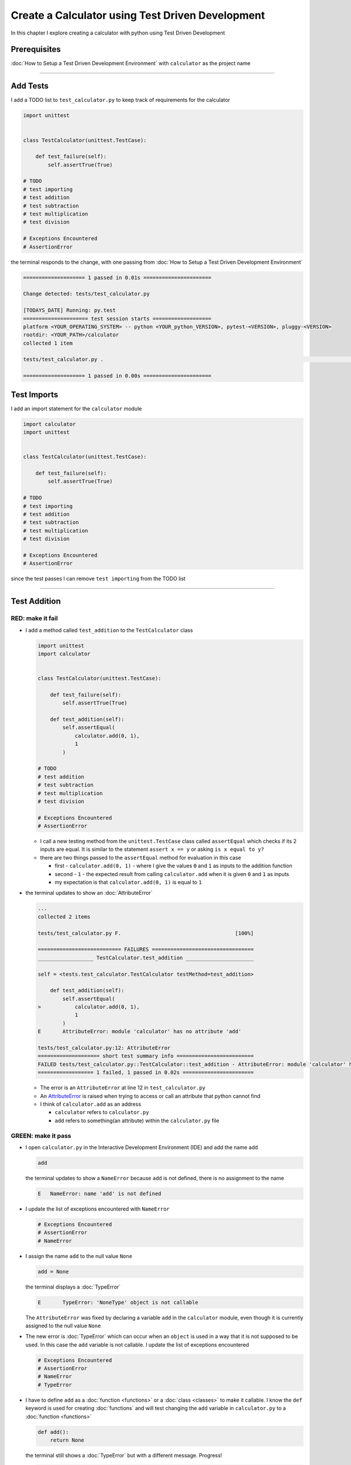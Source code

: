 
Create a Calculator using Test Driven Development
==================================================

In this chapter I explore creating a calculator with python using Test Driven Development

Prerequisites
-------------


:doc:`How to Setup a Test Driven Development Environment` with ``calculator`` as the project name

----

Add Tests
---------

I add a TODO list to ``test_calculator.py`` to keep track of requirements for the calculator

.. code-block:: python

   import unittest


   class TestCalculator(unittest.TestCase):

       def test_failure(self):
           self.assertTrue(True)

   # TODO
   # test importing
   # test addition
   # test subtraction
   # test multiplication
   # test division

   # Exceptions Encountered
   # AssertionError

the terminal responds to the change, with one passing from :doc:`How to Setup a Test Driven Development Environment`

.. code-block:: python

   ==================== 1 passed in 0.01s ======================

   Change detected: tests/test_calculator.py

   [TODAYS_DATE] Running: py.test
   ===================== test session starts ===================
   platform <YOUR_OPERATING_SYSTEM> -- python <YOUR_python_VERSION>, pytest-<VERSION>, pluggy-<VERSION>
   rootdir: <YOUR_PATH>/calculator
   collected 1 item

   tests/test_calculator.py .                                                                                                    [100%]

   ==================== 1 passed in 0.00s ======================

Test Imports
------------

I add an import statement for the ``calculator`` module

.. code-block:: python

   import calculator
   import unittest


   class TestCalculator(unittest.TestCase):

       def test_failure(self):
           self.assertTrue(True)

   # TODO
   # test importing
   # test addition
   # test subtraction
   # test multiplication
   # test division

   # Exceptions Encountered
   # AssertionError

since the test passes I can remove ``test importing`` from the TODO list

----

Test Addition
-------------


RED: make it fail
^^^^^^^^^^^^^^^^^


* I add a method called ``test_addition`` to the ``TestCalculator`` class

  .. code-block:: python

    import unittest
    import calculator


    class TestCalculator(unittest.TestCase):

        def test_failure(self):
            self.assertTrue(True)

        def test_addition(self):
            self.assertEqual(
                calculator.add(0, 1),
                1
            )

    # TODO
    # test addition
    # test subtraction
    # test multiplication
    # test division

    # Exceptions Encountered
    # AssertionError


  - I call a new testing method from the ``unittest.TestCase`` class called ``assertEqual`` which checks if its 2 inputs are equal. It is similar to the statement ``assert x == y`` or asking ``is x equal to y?``
  - there are two things passed to the ``assertEqual`` method for evaluation in this case

    * first - ``calculator.add(0, 1)`` - where I give the values ``0`` and ``1`` as inputs to the addition function
    * second - ``1`` - the expected result from calling ``calculator.add`` when it is given ``0`` and ``1`` as inputs
    * my expectation is that ``calculator.add(0, 1)`` is equal to ``1``


* the terminal updates to show an :doc:`AttributeError`

  .. code-block:: python

    ...
    collected 2 items

    tests/test_calculator.py F.                                     [100%]

    =========================== FAILURES =================================
    __________________ TestCalculator.test_addition ______________________

    self = <tests.test_calculator.TestCalculator testMethod=test_addition>

        def test_addition(self):
            self.assertEqual(
    >           calculator.add(0, 1),
                1
            )
    E       AttributeError: module 'calculator' has no attribute 'add'

    tests/test_calculator.py:12: AttributeError
    ==================== short test summary info =========================
    FAILED tests/test_calculator.py::TestCalculator::test_addition - AttributeError: module 'calculator' has no attribute 'add'
    ================== 1 failed, 1 passed in 0.02s =======================

  - The error is an ``AttributeError`` at line 12 in ``test_calculator.py``
  - An `AttributeError <https://docs.python.org/3/library/exceptions.html?highlight=exceptions#AttributeError>`_ is raised when trying to access or call an attribute that python cannot find
  - I think of ``calculator.add`` as an address

    * ``calculator`` refers to ``calculator.py``
    * ``add`` refers to something(an attribute) within the ``calculator.py`` file


GREEN: make it pass
^^^^^^^^^^^^^^^^^^^

* I open ``calculator.py`` in the Interactive Development Environment (IDE) and add the name ``add``

  .. code-block:: python

       add

  the terminal updates to show a ``NameError`` because ``add`` is not defined, there is no assignment to the name

  .. code-block:: python

       E   NameError: name 'add' is not defined

* I update the list of exceptions encountered with ``NameError``

  .. code-block:: python

       # Exceptions Encountered
       # AssertionError
       # NameError

* I assign the name ``add`` to the null value ``None``

  .. code-block:: python

       add = None

  the terminal displays a :doc:`TypeError`

  .. code-block:: python

       E       TypeError: 'NoneType' object is not callable

  The ``AttributeError`` was fixed by declaring a variable ``add`` in the ``calculator`` module, even though it is currently assigned to the null value ``None``

* The new error is :doc:`TypeError` which can occur when an ``object`` is used in a way that it is not supposed to be used. In this case the ``add`` variable is not callable. I update the list of exceptions encountered

  .. code-block:: python

    # Exceptions Encountered
    # AssertionError
    # NameError
    # TypeError

* I have to define ``add`` as a :doc:`function <functions>` or a :doc:`class <classes>` to make it callable. I know the ``def`` keyword is used for creating :doc:`functions` and will test changing the ``add`` variable in ``calculator.py`` to a :doc:`function <functions>`

  .. code-block:: python

    def add():
        return None

  the terminal still shows a :doc:`TypeError` but with a different message. Progress!

  .. code-block:: python

       E       TypeError: add() takes 0 positional arguments but 2 were given

* This :doc:`TypeError` indicates that the current definition of the ``add`` function takes in no arguments but I provided 2 in the call in the test ``calculator.add(0, 1)``, since part of the requirement is that the ``add`` function should take in two numbers, I will update it in ``calculator.py`` to match

  .. code-block:: python

       def add(x, y):
           return None

  the terminal now displays an :doc:`AssertionError`

  .. code-block:: python

       E       AssertionError: None != 1

  - An ``AssertionError`` was the first error I encountered in :doc:`How to Setup a Test Driven Development Environment` after adding a test for failure, and is raised when an assertion is ``False``.
  - Since I am using ``self.assertEqual`` it means the two inputs are not equal. In other words ``calculator.add(0, 1)`` is currently not equal to ``1``.

* I update the ``add`` function in ``calculator.py`` so it gives the expected value

  .. code-block:: python

    def add(x, y):
        return 1

  Eureka! The test passes. Time for a victory lap.

  .. code-block:: python

    tests/test_calculator.py ..                             [100%]

    ===================== 2 passed in 0.01s ======================


REFACTOR: Make it Better
^^^^^^^^^^^^^^^^^^^^^^^^

Wait a minute. Is it that easy? Do I just provide the solution to make it pass? In the green phase, yes. I do whatever it takes to make the test pass even if I have to cheat.

Solving the problem this way reveals a problem with the test, which means I need to "Make it Better".

There are a few scenarios to consider from a user's perspective.

* If a user tries to add other numbers that are not 0 and 1, the calculator will return 1.
* If they also try to add negative numbers, it will still return 1.
* The function always returns 1 no matter what inputs the user gives.

Even though the add function currently passes the existing test it still does not meet the actual requirement.

* I remove ``test_failure`` from ``test_calculator.py`` since it is no longer needed

  .. code-block:: python

    class TestCalculator(unittest.TestCase):

        def test_addition(self):
            self.assertEqual(
                calculator.add(0, 1),
                1
            )

* RED: make it fail

  I add a new test to ``test_addition`` in ``test_calculator.py``

  .. code-block:: python

    def test_addition(self):
        self.assertEqual(
            calculator.add(0, 1),
            1
        )
        self.assertEqual(
            calculator.add(-1, 1),
            0
        )

  the terminal responds with an :doc:`AssertionError`, confirmation that the ``add`` function always returns ``1`` no matter what inputs are given

  .. code-block:: python

    E       AssertionError: 1 != 0

* GREEN: make it pass

  I change the ``add`` function in ``calculator.py`` to add up the inputs

  .. code-block:: python

       def add(x, y):
           return x + y

  and the terminal displays passing tests, increasing my confidence in the ``add`` function

  .. code-block:: python

    tests/test_calculator.py ..                      [100%]

    ====================== 2 passed in 0.01s ==============

* REFACTOR: make it better

  I can use random inputs to test that the function behaves the way I expect for any given numbers. I will update ``test_calculator.py`` to use python's `random <https://docs.python.org/3/library/random.html?highlight=random#module-random>`_ library to generate random integers between -1 and 1 to represent negative numbers, zero and positive numbers

  .. code-block:: python

    import calculator
    import random
    import unittest

    class TestCalculator(unittest.TestCase):

        def test_addition(self):
            x = random.randint(-1, 1)
            y = random.randint(-1, 1)
            self.assertEqual(
                calculator.add(x, y),
                x+y
            )

  - I assign a variable called ``x`` to a random integer between -1 and 1 to represent the case of negative numbers, zero and positive numbers
  - I assign a variable called ``y`` to a random integer between -1 and 1 to represent the case of negative numbers, zero and positive numbers
  - I test that when these two variables are given to the ``add`` function as inputs it returns the sum of the 2 variables as output

  the terminal still displays passing tests

  .. code-block:: python

    tests/test_calculator.py ..                             [100%]

    ================ 2 passed in 0.01s ===========================

  - I no longer need the previous tests because this new test covers the scenarios for zero, negative and positive numbers
  - I can remove ``test addition`` from the TODO list since it passed, marking the task as completed

  .. code-block:: python

     # TODO
     # test subtraction
     # test multiplication
     # test division


This is the Test Driven Development cycle in practice: RED GREEN REFACTOR

* **RED**: make it fail - I write a failing test
* **GREEN**: make it pass - I make the test pass by any means necessary
* **REFACTOR**: make it better

I repeat the process until I have a working program that has been tested and gives me confidence it will behave in an expected way that meets the requirements of the program

----

Test Subtraction
----------------

I will now add a failing test since addition works and the next action item from the TODO list is to test subtraction,

RED : make it fail
^^^^^^^^^^^^^^^^^^


* I update ``test_calculator.py`` with a method called ``test_subtraction``

  .. code-block:: python

    class TestCalculator(unittest.TestCase):

        def test_addition(self):
            x = random.randint(-1, 1)
            y = random.randint(-1, 1)
            self.assertEqual(
                calculator.add(x, y),
                x+y
            )

        def test_subtraction(self):
            x = random.randint(-1, 1)
            y = random.randint(-1, 1)
            self.assertEqual(
                calculator.subtract(x, y),
                x-y
            )

  the terminal responds with an :doc:`AttributeError`

  .. code-block:: python

             self.assertEqual(
     >           calculator.subtract(x, y),
                 x-y
             )
     E       AttributeError: module 'calculator' has no attribute 'subtract'

GREEN : make it pass
^^^^^^^^^^^^^^^^^^^^


* I add a variable assignment in ``calculator.py``

  .. code-block:: python

    def add(x, y):
        return x + y

    subtract = None

  and the terminal shows a :doc:`TypeError`

  .. code-block:: python

       E       TypeError: 'NoneType' object is not callable

* I change the definition of the ``subtract`` variable to make it callable

  .. code-block:: python

    def add(x, y):
        return x + y

    def subtract():
        return None

  and the terminal displays a :doc:`TypeError` with a different error message

  .. code-block:: python

       E       TypeError: subtract() takes 0 positional arguments but 2 were given

* I change the definition of the ``subtract`` function to match the expectation

  .. code-block:: python

       def add(x, y):
           return x + y

       def subtract(x, y):
           return None

  and the terminal responds with an :doc:`AssertionError`

  .. code-block:: python

       >       self.assertEqual(
                   calculator.subtract(x, y),
                   x-y
               )
       E       AssertionError: None != 0

* I update the ``subtract`` function in ``calculator.py`` to perform a subtraction operation on its inputs

  .. code-block:: python

       def add(x, y):
           return x + y

       def subtract(x, y):
           return x - y

  and all the tests pass - SUCCESS!

  .. code-block:: python

    tests/test_calculator.py ...                          [100%]

    ======================= 3 passed in 0.01s ==================

* ``test subtraction`` can now be removed from the TODO list

  .. code-block:: python

    # TODO
    # test multiplication
    # test division


REFACTOR: make it better
^^^^^^^^^^^^^^^^^^^^^^^^


* There is some duplication to remove so I `Do Not Repeat myself <https://en.wikipedia.org/wiki/Don%27t_repeat_yourself>`_

  - ``x = random.randint(-1, 1)`` happens twice
  - ``y = random.randint(-1, 1)`` happens twice

* I could update the ``TestCalculator`` class in ``test_calculator.py`` to create the random variables only once by using class variables and reference the variables in the tests

  .. code-block:: python

    import calculator
    import random
    import unittest


    class TestCalculator(unittest.TestCase):

        x = random.randint(-1, 1)
        y = random.randint(-1, 1)

        def test_addition(self):
            self.assertEqual(
                calculator.add(self.x, self.y),
                self.x+self.y
            )

        def test_subtraction(self):
            self.assertEqual(
                calculator.subtract(self.x, self.y),
                self.x-self.y
            )

  - all tests are still passing, so my change did not break anything
  - The ``x`` and ``y`` variables are now initialized once as class attributes and can be accessed later in every test using ``self.x`` and ``self.y`` the same way I can call ``unittest.TestCase`` methods like ``assertEqual`` by typing ``self.assertEqual``


----

Test Multiplication
-------------------

Moving on to test multiplication, the next item on the TODO list

RED : make it fail
^^^^^^^^^^^^^^^^^^

I add a failing test called ``test_multiplication`` to ``test_calculator.py``

.. code-block:: python

  import unittest
  import calculator
  import random


  class TestCalculator(unittest.TestCase):

     x = random.randint(-1, 1)
     y = random.randint(-1, 1)

     def test_addition(self):
         self.assertEqual(
             calculator.add(self.x, self.y),
             self.x+self.y
         )

     def test_subtraction(self):
         self.assertEqual(
             calculator.subtract(self.x, self.y),
             self.x-self.y
         )

     def test_multiplication(self):
         self.assertEqual(
             calculator.multiply(self.x, self.y),
             self.x*self.y
         )

the terminal responds with an :doc:`AttributeError`

GREEN : make it pass
^^^^^^^^^^^^^^^^^^^^

using what I know so far I update ``calculator.py`` with a definition for multiplication

.. code-block:: python

   def add(x, y):
       return x + y

   def subtract(x, y):
       return x - y

   def multiply(x, y):
       return x * y

SUCCESS! The terminal shows passing tests and I remove ``test_multiplication`` from the TODO list

.. code-block:: python

   # TODO
   # test division

REFACTOR: make it better
^^^^^^^^^^^^^^^^^^^^^^^^

I cannot think of a way to make the code better so I move on to the final test from the TODO list - division

----

Test Division
-------------

RED : make it fail
^^^^^^^^^^^^^^^^^^

I update ``test_calculator.py`` with ``test_division``

.. code-block:: python

    import unittest
    import calculator
    import random


    class TestCalculator(unittest.TestCase):

        x = random.randint(-1, 1)
        y = random.randint(-1, 1)

        def test_addition(self):
            self.assertEqual(
                calculator.add(self.x, self.y),
                self.x+self.y
            )

        def test_subtraction(self):
            self.assertEqual(
                calculator.subtract(self.x, self.y),
                self.x-self.y
            )

        def test_multiplication(self):
            self.assertEqual(
                calculator.multiply(self.x, self.y),
                self.x*self.y
            )

        def test_division(self):
            self.assertEqual(
                calculator.divide(self.x, self.y),
                self.x/self.y
            )

once again the terminal outputs an :doc:`AttributeError`


GREEN : make it pass
^^^^^^^^^^^^^^^^^^^^


* I update ``calculator.py`` with a ``divide`` function

  .. code-block:: python

       def add(x, y):
           return x + y

       def subtract(x, y):
           return x - y

       def multiply(x, y):
           return x * y

       def divide(x, y):
           return x / y

  the terminal response varies since I am using random variables, When ``y`` is 0 I get a `ZeroDivisionError <https://docs.python.org/3/library/exceptions.html?highlight=exceptions#ZeroDivisionError>`_ like below

  .. code-block:: python

     x = 1, y = 0

         def divide(x, y):
     >       return x / y
     E       ZeroDivisionError: division by zero

* I add ``ZeroDivisionError`` to the list of exceptions encountered

  .. code-block:: python

    # Exceptions Encountered
    # AssertionError
    # NameError
    # TypeError
    # ZeroDivisionError

How to Test for Errors
----------------------

RED : make it fail
^^^^^^^^^^^^^^^^^^

I am going to add a failing test to ``test_calculator.py`` to intentionally trigger a ``ZeroDivisionError`` and comment out the previous test that sometimes fails, this helps me remove the variability of the test for some time while I figure out the error

.. code-block:: python

    def test_division(self):
        self.assertEqual(
            calculator.divide(self.x, 0),
            self.x/0
        )
        # self.assertEqual(
        #     calculator.divide(self.x, self.y),
        #     self.x/self.y
        # )

the terminal confirms my expectations with a failure for any value of ``x`` when ``y`` is 0

.. code-block:: python

   x = 0, y = 0

       def divide(x, y):
   >       return x / y
   E       ZeroDivisionError: division by zero

GREEN : make it pass
--------------------

I can use the ``unittest.TestCase.assertRaises`` :doc:`method <functions>` in ``test_division`` to confirm that a ``ZeroDivisionError`` is raised when I try to divide a number by ``0``

.. code-block:: python

   def test_division(self):
       with self.assertRaises(ZeroDivisionError):
           calculator.divide(self.x, 0)
       # self.assertEqual(
       #     calculator.divide(self.x, self.y),
       #     self.x/self.y
       # )

the terminal displays passing tests, and I now have a way to ``catch`` Exceptions when testing, allowing me to confirm that the code raises an error, and the other tests can continue when they encounter the expected failure

REFACTOR: make it better
------------------------

I update ``test_division`` to test other division cases when the divisor is not 0 by making sure the random variable ``y`` is never 0

.. code-block:: python

   def test_division(self):
       with self.assertRaises(ZeroDivisionError):
           calculator.divide(self.x, 0)
       while self.y == 0:
           self.y = random.randint(-1, 1)
       self.assertEqual(
           calculator.divide(self.x, self.y),
           self.x/self.y
       )


* ``while self.y == 0:`` creates a loop that repeats whatever indented code follows as long as ``self.y`` is equal to ``0``
* ``self.y = random.randint(-1, 1)`` assigns a new random variable to ``self.y`` that could be -1, 0 or 1
* the loop tells python to assign a new random variable to ``self.y`` as long as ``self.y`` is equal to 0
* I remove ``test_division`` from the TODO list since all the tests pass

----

CONGRATULATIONS! You made it through writing a program that can perform the 4 basic arithmetic operations using Test Driven Development. What would you like to do next?
